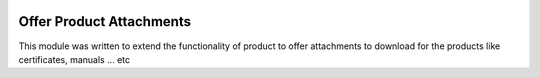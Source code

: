 .. image:: https://img.shields.io/badge/licence-AGPL--3-blue.svg
   :alt: License: AGPL-3

=========================
Offer Product Attachments
=========================
This module was written to extend the functionality of product to offer attachments to download for the products like certificates, manuals ... etc
